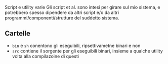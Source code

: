 Script e utility varie
Gli script et al. sono intesi per girare sul mio sistema, e potrebbero spesso dipendere da altri script e/o da altri programmi/componenti/strutture del suddetto sistema.

** Cartelle
 - =bin= e =sh= conentono gli eseguibili, ripsettivametne binari e non
 - =src= contiene il sorgente per gli eseguibili binari, insieme a qualche utility volta alla compilazoine di questi

